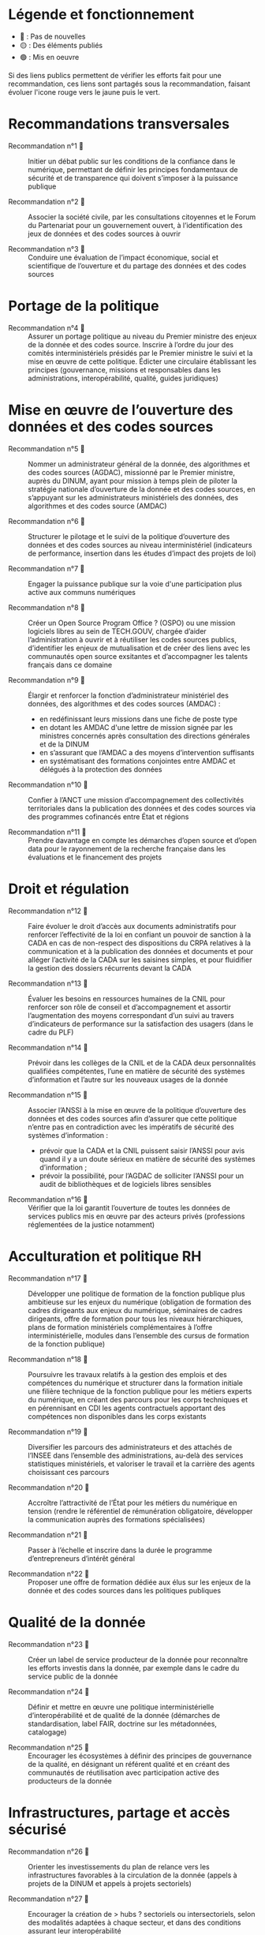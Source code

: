 * Légende et fonctionnement

- 🔴 : Pas de nouvelles
- 🟡 : Des éléments publiés
- 🟢 : Mis en oeuvre

Si des liens publics permettent de vérifier les efforts fait pour une recommandation, ces liens sont partagés sous la recommandation, faisant évoluer l'icone rouge vers le jaune puis le vert.

* Recommandations transversales

- Recommandation n°1  🔴 :: Initier un débat public sur les conditions de la confiance dans le numérique, permettant de définir les principes fondamentaux de sécurité et de transparence qui doivent s’imposer à la puissance publique

- Recommandation n°2  🔴 :: Associer la société civile, par les consultations citoyennes et le Forum du Partenariat pour un gouvernement ouvert, à l’identification des jeux de données et des codes sources à ouvrir

- Recommandation n°3  🔴 :: Conduire une évaluation de l’impact économique, social et scientifique de l’ouverture et du partage des données et des codes sources

* Portage de la politique

- Recommandation n°4  🔴 :: Assurer un portage politique au niveau du Premier ministre des enjeux de la donnée et des codes source. Inscrire à l’ordre du jour des comités interministériels présidés par le Premier ministre le suivi et la mise en œuvre de cette politique. Édicter une circulaire établissant les principes (gouvernance, missions et responsables dans les administrations, interopérabilité, qualité, guides juridiques)

* Mise en œuvre de l’ouverture des données et des codes sources

- Recommandation n°5  🔴 :: Nommer un administrateur général de la donnée, des algorithmes et des codes sources (AGDAC), missionné par le Premier ministre, auprès du DINUM, ayant pour mission à temps plein de piloter la stratégie nationale d’ouverture de la donnée et des codes sources, en s’appuyant sur les administrateurs ministériels des données, des algorithmes et des codes source (AMDAC)

- Recommandation n°6  🔴 :: Structurer le pilotage et le suivi de la politique d’ouverture des données et des codes sources au niveau interministériel (indicateurs de performance, insertion dans les études d’impact des projets de loi)

- Recommandation n°7  🔴 :: Engager la puissance publique sur la voie d'une participation plus active aux communs numériques

- Recommandation n°8  🔴 :: Créer un Open Source Program Office ? (OSPO) ou une mission logiciels libres au sein de TECH.GOUV, chargée d’aider l’administration à ouvrir et à réutiliser les codes sources publics, d’identifier les enjeux de mutualisation et de créer des liens avec les communautés open source exsitantes et d’accompagner les talents français dans ce domaine

- Recommandation n°9  🔴 :: Élargir et renforcer la fonction d’administrateur ministériel des données, des algorithmes et des codes sources (AMDAC) :
  - en redéfinissant leurs missions dans une fiche de poste type
  - en dotant les AMDAC d'une lettre de mission signée par les ministres concernés après consultation des directions générales et de la DINUM
  - en s’assurant que l’AMDAC a des moyens d’intervention suffisants
  - en systématisant des formations conjointes entre AMDAC et délégués à la protection des données

- Recommandation n°10  🔴 :: Confier à l’ANCT une mission d’accompagnement des collectivités territoriales dans la publication des données et des codes sources via des programmes cofinancés entre État et régions

- Recommandation n°11  🔴 :: Prendre davantage en compte les démarches d’open source et d’open data pour le rayonnement de la recherche française dans les évaluations et le financement des projets

* Droit et régulation

- Recommandation n°12  🔴 :: Faire évoluer le droit d’accès aux documents administratifs pour renforcer l’effectivité de la loi en confiant un pouvoir de sanction à la CADA en cas de non-respect des dispositions du CRPA relatives à la communication et à la publication des données et documents et pour alléger l’activité de la CADA sur les saisines simples, et pour fluidifier la gestion des dossiers récurrents devant la CADA

- Recommandation n°13  🔴 :: Évaluer les besoins en ressources humaines de la CNIL pour renforcer son rôle de conseil et d’accompagnement et assortir l’augmentation des moyens correspondant d’un suivi au travers d’indicateurs de performance sur la satisfaction des usagers (dans le cadre du PLF)

- Recommandation n°14  🔴 :: Prévoir dans les collèges de la CNIL et de la CADA deux personnalités qualifiées compétentes, l’une en matière de sécurité des systèmes d’information et l’autre sur les nouveaux usages de la donnée

- Recommandation n°15  🔴 :: Associer l’ANSSI à la mise en œuvre de la politique d’ouverture des données et des codes sources afin d’assurer que cette politique n’entre pas en contradiction avec les impératifs de sécurité des systèmes d’information :
  - prévoir que la CADA et la CNIL puissent saisir l’ANSSI pour avis quand il y a un doute sérieux en matière de sécurité des systèmes d’information ;
  - prévoir la possibilité, pour l’AGDAC de solliciter l’ANSSI pour un audit de bibliothèques et de logiciels libres sensibles

- Recommandation n°16  🔴 :: Vérifier que la loi garantit l’ouverture de toutes les données de services publics mis en œuvre par des acteurs privés (professions réglementées de la justice notamment)

* Acculturation et politique RH

- Recommandation n°17  🔴 :: Développer une politique de formation de la fonction publique plus ambitieuse sur les enjeux du numérique (obligation de formation des cadres dirigeants aux enjeux du numérique, séminaires de cadres dirigeants, offre de formation pour tous les niveaux hiérarchiques, plans de formation ministériels complémentaires à l’offre interministérielle, modules dans l’ensemble des cursus de formation de la fonction publique)

- Recommandation n°18  🔴 :: Poursuivre les travaux relatifs à la gestion des emplois et des compétences du numérique et structurer dans la formation initiale une filière technique de la fonction publique pour les métiers experts du numérique, en créant des parcours pour les corps techniques et en pérennisant en CDI les agents contractuels apportant des compétences non disponibles dans les corps existants

- Recommandation n°19  🔴 :: Diversifier les parcours des administrateurs et des attachés de l’INSEE dans l’ensemble des administrations, au-delà des services statistiques ministériels, et valoriser le travail et la carrière des agents choisissant ces parcours

- Recommandation n°20  🔴 :: Accroître l’attractivité de l’État pour les métiers du numérique en tension (rendre le référentiel de rémunération obligatoire, développer la communication auprès des formations spécialisées)

- Recommandation n°21  🔴 :: Passer à l’échelle et inscrire dans la durée le programme d’entrepreneurs d’intérêt général

- Recommandation n°22  🔴 :: Proposer une offre de formation dédiée aux élus sur les enjeux de la donnée et des codes sources dans les politiques publiques

* Qualité de la donnée

- Recommandation n°23  🔴 :: Créer un label de service producteur de la donnée pour reconnaître les efforts investis dans la donnée, par exemple dans le cadre du service public de la donnée

- Recommandation n°24  🔴 :: Définir et mettre en œuvre une politique interministérielle d’interopérabilité et de qualité de la donnée (démarches de standardisation, label FAIR, doctrine sur les métadonnées, catalogage)

- Recommandation n°25  🔴 :: Encourager les écosystèmes à définir des principes de gouvernance de la qualité, en désignant un référent qualité et en créant des communautés de réutilisation avec participation active des producteurs de la donnée

* Infrastructures, partage et accès sécurisé

- Recommandation n°26  🔴 :: Orienter les investissements du plan de relance vers les infrastructures favorables à la circulation de la donnée (appels à projets de la DINUM et appels à projets sectoriels)

- Recommandation n°27  🔴 :: Encourager la création de > hubs ? sectoriels ou intersectoriels, selon des modalités adaptées à chaque secteur, et dans des conditions assurant leur interopérabilité

- Recommandation n°28  🔴 :: Créer un dispositif de bac à sable expérimental permettant à la CNIL de déroger aux textes existants pour autoriser la réutilisation de données personnelles dans des jeux d’apprentissage d’algorithmes d’intelligence artificielle, et leur conservation pour une durée plus longue que celle autorisée lors de leur collecte initiale

- Recommandation n°29  🔴 :: Mettre en œuvre les dispositifs techniques permettant d’utiliser la procédure d’appariement de fichiers sur la base du code statistique non signifiant à des fins de statistique publique et de recherche scientifique et historique

- Recommandation n°30  🔴 :: Améliorer la prise en charge des demandes des chercheurs, en associant les AMDAC et les SSM (délai de réponse obligatoire, création d’un recours, recours à la consultation du comité du secret statistique à titre facultatif)

* Données d’intérêt général

- Recommandation n°31  🔴 :: Privilégier une approche incitative et concertée, le recours à d’éventuels dispositifs coercitifs devant être dûment justifié et faire l’objet d’une évaluation préalable

- Recommandation n°32  🔴 :: Sécuriser le cadre juridique du partage volontaire de données d’intérêt général concernant l’utilisation des données à caractère personnel (par un guide de conformité de la CNIL) et l’application du droit d’accès et de réutilisation applicable aux données du secteur privé reçues par les administrations

- Recommandation n°33  🔴 :: Encourager les initiatives de portabilité citoyenne des données au service de l’intérêt général, notamment par l’organisation de campagnes de mobilisation citoyenne

* Utilisation par le secteur public de données issues du secteur privé (B2G)

- Recommandation n°34  🔴 :: Clarifier le régime juridique de la réquisition pour permettre à la puissance publique d’accéder à des données du secteur privé en cas de motif impérieux d’intérêt général et d’urgence

- Recommandation n°35  🔴 :: Confier au réseau de l’AGDAC et des AMDAC une mission de facilitation et de médiation de l’accès et de l’utilisation des données du secteur privé par le secteur public (B2G), en lien avec la direction générale des entreprises (DGE)

- Recommandation n°36  🔴 :: Garantir l’effectivité des dispositions relatives aux données d’intérêt général de la loi pour une République numérique qui rencontrent des difficultés d’application :
  - en matière de données détenues par les concessionnaires et délégataires du service public (clausiers types pour les acteurs publics)
  - en matière d’utilisation des données privées à des fins statistiques, étudier l’opportunité d’élargir l’article 19 à certains services fondés sur les données

* Partage de données entre acteurs privés (B2B)

- Recommandation n°37  🔴 :: Développer le partage de données privées au service d’intérêts partagés (B2B) au sein des comités stratégiques de filières, dans les appels à projets publics (PIA), et en soutenant les initiatives associatives et privées
